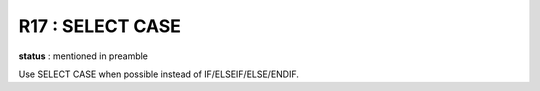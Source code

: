R17 :  SELECT CASE
******************

**status** : mentioned in preamble

Use SELECT CASE when possible instead of IF/ELSEIF/ELSE/ENDIF.
